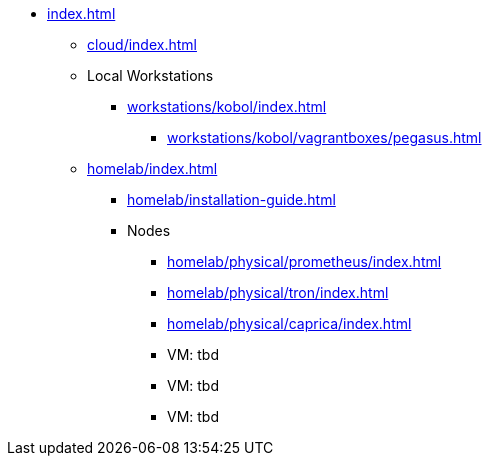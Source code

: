 * xref:index.adoc[]
** xref:cloud/index.adoc[]
** Local Workstations
*** xref:workstations/kobol/index.adoc[]
**** xref:workstations/kobol/vagrantboxes/pegasus.adoc[]
** xref:homelab/index.adoc[]
*** xref:homelab/installation-guide.adoc[]
*** Nodes
**** xref:homelab/physical/prometheus/index.adoc[]
**** xref:homelab/physical/tron/index.adoc[]
**** xref:homelab/physical/caprica/index.adoc[]
**** VM: tbd
**** VM: tbd
**** VM: tbd

